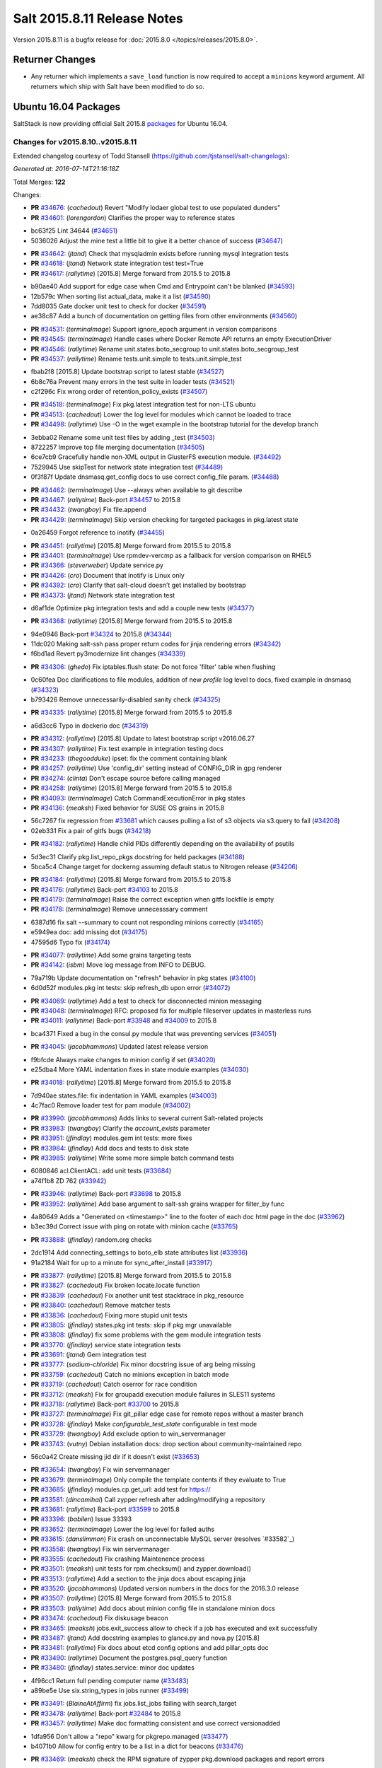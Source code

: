 ============================
Salt 2015.8.11 Release Notes
============================

Version 2015.8.11 is a bugfix release for :doc:`2015.8.0
</topics/releases/2015.8.0>`.

Returner Changes
================

- Any returner which implements a ``save_load`` function is now required to
  accept a ``minions`` keyword argument. All returners which ship with Salt
  have been modified to do so.

Ubuntu 16.04 Packages
=====================

SaltStack is now providing official Salt 2015.8 `packages
<http://repo.saltstack.com/2015.8.html#ubuntu>`_ for Ubuntu 16.04.

Changes for v2015.8.10..v2015.8.11
----------------------------------

Extended changelog courtesy of Todd Stansell (https://github.com/tjstansell/salt-changelogs):

*Generated at: 2016-07-14T21:16:18Z*

Total Merges: **122**

Changes:

- **PR** `#34676`_: (*cachedout*) Revert "Modify lodaer global test to use populated dunders"

- **PR** `#34601`_: (*lorengordon*) Clarifies the proper way to reference states

* bc63f25 Lint 34644 (`#34651`_)

* 5036026 Adjust the mine test a little bit to give it a better chance of success (`#34647`_)

- **PR** `#34642`_: (*jtand*) Check that mysqladmin exists before running mysql integration tests

- **PR** `#34618`_: (*jtand*) Network state integration test test=True

- **PR** `#34617`_: (*rallytime*) [2015.8] Merge forward from 2015.5 to 2015.8

* b90ae40 Add support for edge case when Cmd and Entrypoint can't be blanked (`#34593`_)

* 12b579c When sorting list actual_data, make it a list (`#34590`_)

* 7dd8035 Gate docker unit test to check for docker (`#34591`_)

* ae38c87 Add a bunch of documentation on getting files from other environments (`#34560`_)

- **PR** `#34531`_: (*terminalmage*) Support ignore_epoch argument in version comparisons

- **PR** `#34545`_: (*terminalmage*) Handle cases where Docker Remote API returns an empty ExecutionDriver

- **PR** `#34546`_: (*rallytime*) Rename unit.states.boto_secgroup to unit.states.boto_secgroup_test

- **PR** `#34537`_: (*rallytime*) Rename tests.unit.simple to tests.unit.simple_test

* fbab2f8 [2015.8] Update bootstrap script to latest stable (`#34527`_)

* 6b8c76a Prevent many errors in the test suite in loader tests (`#34521`_)

* c2f296c Fix wrong order of retention_policy_exists (`#34507`_)

- **PR** `#34518`_: (*terminalmage*) Fix pkg.latest integration test for non-LTS ubuntu

- **PR** `#34513`_: (*cachedout*) Lower the log level for modules which cannot be loaded to trace

- **PR** `#34498`_: (*rallytime*) Use -O in the wget example in the bootstrap tutorial for the develop branch

* 3ebba02 Rename some unit test files by adding _test (`#34503`_)

* 8722257 Improve top file merging documentation (`#34505`_)

* 6ce7cb9 Gracefully handle non-XML output in GlusterFS execution module. (`#34492`_)

* 7529945 Use skipTest for network state integration test (`#34489`_)

* 0f3f87f Update dnsmasq.get_config docs to use correct config_file param. (`#34488`_)

- **PR** `#34462`_: (*terminalmage*) Use --always when available to git describe

- **PR** `#34467`_: (*rallytime*) Back-port `#34457`_ to 2015.8

- **PR** `#34432`_: (*twangboy*) Fix file.append

- **PR** `#34429`_: (*terminalmage*) Skip version checking for targeted packages in pkg.latest state

* 0a26459 Forgot reference to inotify (`#34455`_)

- **PR** `#34451`_: (*rallytime*) [2015.8] Merge forward from 2015.5 to 2015.8

- **PR** `#34401`_: (*terminalmage*) Use rpmdev-vercmp as a fallback for version comparison on RHEL5

- **PR** `#34366`_: (*steverweber*) Update service.py

- **PR** `#34426`_: (*cro*) Document that inotify is Linux only

- **PR** `#34392`_: (*cro*) Clarify that salt-cloud doesn't get installed by bootstrap

- **PR** `#34373`_: (*jtand*) Network state integration test

* d6af1de Optimize pkg integration tests and add a couple new tests (`#34377`_)

- **PR** `#34368`_: (*rallytime*) [2015.8] Merge forward from 2015.5 to 2015.8

* 94e0946 Back-port `#34324`_ to 2015.8 (`#34344`_)

* 11dc020 Making salt-ssh pass proper return codes for jinja rendering errors (`#34342`_)

* f6bd1ad Revert py3modernize lint changes (`#34339`_)

- **PR** `#34306`_: (*ghedo*) Fix iptables.flush state: Do not force 'filter' table when flushing

* 0c60fea Doc clarifications to file modules, addition of new `profile` log level to docs, fixed example in dnsmasq (`#34323`_)

* b793426 Remove unnecessarily-disabled sanity check (`#34325`_)

- **PR** `#34335`_: (*rallytime*) [2015.8] Merge forward from 2015.5 to 2015.8

* a6d3cc6 Typo in dockerio doc (`#34319`_)

- **PR** `#34312`_: (*rallytime*) [2015.8] Update to latest bootstrap script v2016.06.27

- **PR** `#34307`_: (*rallytime*) Fix test example in integration testing docs

- **PR** `#34233`_: (*thegoodduke*) ipset: fix the comment containing blank

- **PR** `#34257`_: (*rallytime*) Use 'config_dir' setting instead of CONFIG_DIR in gpg renderer

- **PR** `#34274`_: (*clinta*) Don't escape source before calling managed

- **PR** `#34258`_: (*rallytime*) [2015.8] Merge forward from 2015.5 to 2015.8

- **PR** `#34093`_: (*terminalmage*) Catch CommandExecutionError in pkg states

- **PR** `#34136`_: (*meaksh*) Fixed behavior for SUSE OS grains in 2015.8

* 56c7267 fix regression from `#33681`_ which causes pulling a list of s3 objects via s3.query to fail (`#34208`_)

* 02eb331 Fix a pair of gitfs bugs (`#34218`_)

- **PR** `#34182`_: (*rallytime*) Handle child PIDs differently depending on the availability of psutils

* 5d3ec31 Clarify pkg.list_repo_pkgs docstring for held packages (`#34188`_)

* 5bca5c4 Change target for dockerng assuming default status to Nitrogen release (`#34206`_)

- **PR** `#34184`_: (*rallytime*) [2015.8] Merge forward from 2015.5 to 2015.8

- **PR** `#34176`_: (*rallytime*) Back-port `#34103`_ to 2015.8

- **PR** `#34179`_: (*terminalmage*) Raise the correct exception when gitfs lockfile is empty

- **PR** `#34178`_: (*terminalmage*) Remove unnecesssary comment

* 6387d16 fix salt --summary to count not responding minions correctly (`#34165`_)

* e5949ea doc: add missing dot (`#34175`_)

* 47595d6 Typo fix (`#34174`_)

- **PR** `#34077`_: (*rallytime*) Add some grains targeting tests

- **PR** `#34142`_: (*isbm*) Move log message from INFO to DEBUG.

* 79a719b Update documentation on "refresh" behavior in pkg states (`#34100`_)

* 6d0d52f modules.pkg int tests: skip refresh_db upon error (`#34072`_)

- **PR** `#34069`_: (*rallytime*) Add a test to check for disconnected minion messaging

- **PR** `#34048`_: (*terminalmage*) RFC: proposed fix for multiple fileserver updates in masterless runs

- **PR** `#34011`_: (*rallytime*) Back-port `#33948`_ and `#34009`_ to 2015.8

* bca4371 Fixed a bug in the consul.py module that was preventing services (`#34051`_)

- **PR** `#34045`_: (*jacobhammons*) Updated latest release version

* f9bfcde Always make changes to minion config if set (`#34020`_)

* e25dba4 More YAML indentation fixes in state module examples (`#34030`_)

- **PR** `#34018`_: (*rallytime*) [2015.8] Merge forward from 2015.5 to 2015.8

* 7d940ae states.file: fix indentation in YAML examples (`#34003`_)

* 4c7fac0 Remove loader test for pam module (`#34002`_)

- **PR** `#33990`_: (*jacobhammons*) Adds links to several current Salt-related projects

- **PR** `#33983`_: (*twangboy*) Clarify the `account_exists` parameter

- **PR** `#33951`_: (*jfindlay*) modules.gem int tests: more fixes

- **PR** `#33984`_: (*jfindlay*) Add docs and tests to disk state

- **PR** `#33985`_: (*rallytime*) Write some more simple batch command tests

* 6080846 acl.ClientACL: add unit tests (`#33684`_)

* a74f1b8 ZD 762 (`#33942`_)

- **PR** `#33946`_: (*rallytime*) Back-port `#33698`_ to 2015.8

- **PR** `#33952`_: (*rallytime*) Add base argument to salt-ssh grains wrapper for filter_by func

* 4a80649 Adds a "Generated on <timestamp>" line to the footer of each doc html page in the doc (`#33962`_)

* b3ec39d Correct issue with ping on rotate with minion cache (`#33765`_)

- **PR** `#33888`_: (*jfindlay*) random.org checks

* 2dc1914 Add connecting_settings to boto_elb state attributes list (`#33936`_)

* 91a2184 Wait for up to a minute for sync_after_install (`#33917`_)

- **PR** `#33877`_: (*rallytime*) [2015.8] Merge forward from 2015.5 to 2015.8

- **PR** `#33827`_: (*cachedout*) Fix broken locate.locate function

- **PR** `#33839`_: (*cachedout*) Fix another unit test stacktrace in pkg_resource

- **PR** `#33840`_: (*cachedout*) Remove matcher tests

- **PR** `#33836`_: (*cachedout*) Fixing more stupid unit tests

- **PR** `#33805`_: (*jfindlay*) states.pkg int tests: skip if pkg mgr unavailable

- **PR** `#33808`_: (*jfindlay*) fix some problems with the gem module integration tests

- **PR** `#33770`_: (*jfindlay*) service state integration tests

- **PR** `#33691`_: (*jtand*) Gem integration test

- **PR** `#33777`_: (*sodium-chloride*) Fix minor docstring issue of arg being missing

- **PR** `#33759`_: (*cachedout*) Catch no minions exception in batch mode

- **PR** `#33719`_: (*cachedout*) Catch oserror for race condition

- **PR** `#33712`_: (*meaksh*) Fix for groupadd execution module failures in SLES11 systems

- **PR** `#33718`_: (*rallytime*) Back-port `#33700`_ to 2015.8

- **PR** `#33727`_: (*terminalmage*) Fix git_pillar edge case for remote repos without a master branch

- **PR** `#33728`_: (*jfindlay*) Make `configurable_test_state` configurable in test mode

- **PR** `#33729`_: (*twangboy*) Add exclude option to win_servermanager

- **PR** `#33743`_: (*vutny*) Debian installation docs: drop section about community-maintained repo

* 56c0a42 Create missing jid dir if it doesn't exist (`#33653`_)

- **PR** `#33654`_: (*twangboy*) Fix win servermanager

- **PR** `#33679`_: (*terminalmage*) Only compile the template contents if they evaluate to True

- **PR** `#33685`_: (*jfindlay*) modules.cp.get_url: add test for https://

- **PR** `#33581`_: (*dincamihai*) Call zypper refresh after adding/modifying a repository

- **PR** `#33681`_: (*rallytime*) Back-port `#33599`_ to 2015.8

- **PR** `#33396`_: (*babilen*) Issue 33393

- **PR** `#33652`_: (*terminalmage*) Lower the log level for failed auths

- **PR** `#33615`_: (*danslimmon*) Fix crash on unconnectable MySQL server (resolves `#33582`_)

- **PR** `#33558`_: (*twangboy*) Fix win servermanager

- **PR** `#33555`_: (*cachedout*) Fix crashing Maintenence process

- **PR** `#33501`_: (*meaksh*) unit tests for rpm.checksum() and zypper.download()

- **PR** `#33513`_: (*rallytime*) Add a section to the jinja docs about escaping jinja

- **PR** `#33520`_: (*jacobhammons*) Updated version numbers in the docs for the 2016.3.0 release

- **PR** `#33507`_: (*rallytime*) [2015.8] Merge forward from 2015.5 to 2015.8

- **PR** `#33503`_: (*rallytime*) Add docs about minion config file in standalone minion docs

- **PR** `#33474`_: (*cachedout*) Fix diskusage beacon

- **PR** `#33465`_: (*meaksh*) jobs.exit_success allow to check if a job has executed and exit successfully

- **PR** `#33487`_: (*jtand*) Add docstring examples to glance.py and nova.py [2015.8]

- **PR** `#33481`_: (*rallytime*) Fix docs about etcd config options and add pillar_opts doc

- **PR** `#33490`_: (*rallytime*) Document the postgres.psql_query function

- **PR** `#33480`_: (*jfindlay*) states.service: minor doc updates

* 4f96cc1 Return full pending computer name (`#33483`_)

* a89be5e Use six.string_types in jobs runner (`#33499`_)

- **PR** `#33491`_: (*BlaineAtAffirm*) fix jobs.list_jobs failing with search_target

- **PR** `#33478`_: (*rallytime*) Back-port `#32484`_ to 2015.8

- **PR** `#33457`_: (*rallytime*) Make doc formatting consistent and use correct versionadded

* 1dfa956 Don't allow a "repo" kwarg for pkgrepo.managed (`#33477`_)

* b4071b0 Allow for config entry to be a list in a dict for beacons (`#33476`_)

- **PR** `#33469`_: (*meaksh*) check the RPM signature of zypper pkg.download packages and report errors

* 00f9090 Add docs about PyYAML's 1024 character limitations for simple keys (`#33459`_)

* 3b12f39 Prevent several minion processes on the same machine (`#33464`_)

* c8b4f33 Make --gpg-auto-import-keys a global param when calling zypper (`#33432`_)

* 0c4e38c Fix the saltutil.wheel function and add integration tests  (`#33414`_)

* e4f00f9 Make sure the path we're removing is present first - avoid an OSError (`#33440`_)

* 93fd00b Avoid a syntax error by using " instead of escaped ' (`#33443`_)

* ec60b9c Fix virtual function (`#33436`_)

- **PR** `#33438`_: (*rallytime*) [2015.8] Merge forward from 2015.5 to 2015.8

* c9d0de4 Documentation update in file.serialize. (`#33421`_)

* f8a90eb Fix LVM parameter devices as a pure list. Comma seperated lists are câ¦ (`#33398`_)

* 3989e5b Spelling correction. (`#33406`_)

* 9accb53 Update windows pkg.[install|remove] error logic (`#33321`_)

* 04ac89d Add note about reload_modules functionality for pkg.installed (`#33374`_)

* 637c2af Add note to absolute_imports practice about __future__ import (`#33377`_)

* d35b81d Document how to set the alias file location for alias state (`#33380`_)

- **PR** `#33403`_: (*jacobhammons*) 2015.8.10 release notes

- **PR** `#33381`_: (*rallytime*) [2015.8] Merge forward from 2015.5 to 2015.8

* 946d27e Fix traceback in logging for config validation (`#33386`_)

* 38fbcf8 Add note about name parameter in git_pillar docs (`#33369`_)

* 4925199 Add win_pkg to list of modules that support "version" in pkg.installed (`#33362`_)

* 7a400a9 Add note to docs about api settings for Hipchat API v2 (`#33365`_)

* 37e1930 Add initscripts, SystemD service units and environment files for Debian (`#32857`_)

- **PR** `#33370`_: (*jacobhammons*) Update docs version to 2015.8.9

- **PR** `#33366`_: (*rallytime*) [2015.8] Merge forward from 2015.5 to 2015.8

* f248003 Remove mentions of windows not supporting pkgs param (`#33361`_)

* 4fdb097 Update job_cache and keep_jobs docs to be more specific to their behavior (`#33328`_)

* 2f06918 Properly detect newer Linux Mint distros (`#33359`_)

* d85096c Fix UnboundLocalError in git.latest (`#33340`_)

* e602446 Describes parameters in register_instances function (`#33339`_)

* 5c29c65 Fix some link errors in the test writing tutorial (`#33347`_)

* e532e58 Fix network.managed for windows (`#33312`_)

* 11a2525 Bp 28467 calm mine (`#33327`_)

* b897f2c import ps from psutil_compat in beacons (`#33334`_)

* 089c1a2 remove redundant, incorrect sudo_runas config documentation (`#33318`_)

* 1f7fda2 Disambiguate non-exact matches when checking if sysv service is enabled (`#33324`_)

* 8c1f19a Allow concurrency mode in state runs if using sudo (`#33325`_)

* ed14ef2 Fix master hanging after a request from minion with removed key. (`#33333`_)

* daafa27 Cleanup comments in smbios.get output (fixes `#33266`_) (`#33306`_)

* bfe12d9 Fix iptables --match-set (`#23643`_) (`#33314`_)

- **PR** `#33308`_: (*rallytime*) [2015.8] Merge forward from 2015.5 to 2015.8

.. _`#20226`: https://github.com/saltstack/salt/pull/20226
.. _`#22480`: https://github.com/saltstack/salt/pull/22480
.. _`#25089`: https://github.com/saltstack/salt/pull/25089
.. _`#28325`: https://github.com/saltstack/salt/pull/28325
.. _`#28467`: https://github.com/saltstack/salt/pull/28467
.. _`#32484`: https://github.com/saltstack/salt/pull/32484
.. _`#32857`: https://github.com/saltstack/salt/pull/32857
.. _`#33282`: https://github.com/saltstack/salt/pull/33282
.. _`#33286`: https://github.com/saltstack/salt/pull/33286
.. _`#33287`: https://github.com/saltstack/salt/pull/33287
.. _`#33290`: https://github.com/saltstack/salt/pull/33290
.. _`#33292`: https://github.com/saltstack/salt/pull/33292
.. _`#33301`: https://github.com/saltstack/salt/pull/33301
.. _`#33302`: https://github.com/saltstack/salt/pull/33302
.. _`#33306`: https://github.com/saltstack/salt/pull/33306
.. _`#33308`: https://github.com/saltstack/salt/pull/33308
.. _`#33312`: https://github.com/saltstack/salt/pull/33312
.. _`#33314`: https://github.com/saltstack/salt/pull/33314
.. _`#33318`: https://github.com/saltstack/salt/pull/33318
.. _`#33321`: https://github.com/saltstack/salt/pull/33321
.. _`#33324`: https://github.com/saltstack/salt/pull/33324
.. _`#33325`: https://github.com/saltstack/salt/pull/33325
.. _`#33327`: https://github.com/saltstack/salt/pull/33327
.. _`#33328`: https://github.com/saltstack/salt/pull/33328
.. _`#33333`: https://github.com/saltstack/salt/pull/33333
.. _`#33334`: https://github.com/saltstack/salt/pull/33334
.. _`#33339`: https://github.com/saltstack/salt/pull/33339
.. _`#33340`: https://github.com/saltstack/salt/pull/33340
.. _`#33341`: https://github.com/saltstack/salt/pull/33341
.. _`#33347`: https://github.com/saltstack/salt/pull/33347
.. _`#33359`: https://github.com/saltstack/salt/pull/33359
.. _`#33361`: https://github.com/saltstack/salt/pull/33361
.. _`#33362`: https://github.com/saltstack/salt/pull/33362
.. _`#33365`: https://github.com/saltstack/salt/pull/33365
.. _`#33366`: https://github.com/saltstack/salt/pull/33366
.. _`#33369`: https://github.com/saltstack/salt/pull/33369
.. _`#33370`: https://github.com/saltstack/salt/pull/33370
.. _`#33372`: https://github.com/saltstack/salt/pull/33372
.. _`#33374`: https://github.com/saltstack/salt/pull/33374
.. _`#33375`: https://github.com/saltstack/salt/pull/33375
.. _`#33377`: https://github.com/saltstack/salt/pull/33377
.. _`#33379`: https://github.com/saltstack/salt/pull/33379
.. _`#33380`: https://github.com/saltstack/salt/pull/33380
.. _`#33381`: https://github.com/saltstack/salt/pull/33381
.. _`#33383`: https://github.com/saltstack/salt/pull/33383
.. _`#33386`: https://github.com/saltstack/salt/pull/33386
.. _`#33387`: https://github.com/saltstack/salt/pull/33387
.. _`#33396`: https://github.com/saltstack/salt/pull/33396
.. _`#33398`: https://github.com/saltstack/salt/pull/33398
.. _`#33403`: https://github.com/saltstack/salt/pull/33403
.. _`#33405`: https://github.com/saltstack/salt/pull/33405
.. _`#33406`: https://github.com/saltstack/salt/pull/33406
.. _`#33412`: https://github.com/saltstack/salt/pull/33412
.. _`#33414`: https://github.com/saltstack/salt/pull/33414
.. _`#33421`: https://github.com/saltstack/salt/pull/33421
.. _`#33432`: https://github.com/saltstack/salt/pull/33432
.. _`#33436`: https://github.com/saltstack/salt/pull/33436
.. _`#33438`: https://github.com/saltstack/salt/pull/33438
.. _`#33440`: https://github.com/saltstack/salt/pull/33440
.. _`#33443`: https://github.com/saltstack/salt/pull/33443
.. _`#33454`: https://github.com/saltstack/salt/pull/33454
.. _`#33457`: https://github.com/saltstack/salt/pull/33457
.. _`#33459`: https://github.com/saltstack/salt/pull/33459
.. _`#33464`: https://github.com/saltstack/salt/pull/33464
.. _`#33465`: https://github.com/saltstack/salt/pull/33465
.. _`#33469`: https://github.com/saltstack/salt/pull/33469
.. _`#33473`: https://github.com/saltstack/salt/pull/33473
.. _`#33474`: https://github.com/saltstack/salt/pull/33474
.. _`#33476`: https://github.com/saltstack/salt/pull/33476
.. _`#33477`: https://github.com/saltstack/salt/pull/33477
.. _`#33478`: https://github.com/saltstack/salt/pull/33478
.. _`#33480`: https://github.com/saltstack/salt/pull/33480
.. _`#33481`: https://github.com/saltstack/salt/pull/33481
.. _`#33482`: https://github.com/saltstack/salt/pull/33482
.. _`#33483`: https://github.com/saltstack/salt/pull/33483
.. _`#33486`: https://github.com/saltstack/salt/pull/33486
.. _`#33487`: https://github.com/saltstack/salt/pull/33487
.. _`#33488`: https://github.com/saltstack/salt/pull/33488
.. _`#33490`: https://github.com/saltstack/salt/pull/33490
.. _`#33491`: https://github.com/saltstack/salt/pull/33491
.. _`#33499`: https://github.com/saltstack/salt/pull/33499
.. _`#33501`: https://github.com/saltstack/salt/pull/33501
.. _`#33503`: https://github.com/saltstack/salt/pull/33503
.. _`#33507`: https://github.com/saltstack/salt/pull/33507
.. _`#33513`: https://github.com/saltstack/salt/pull/33513
.. _`#33520`: https://github.com/saltstack/salt/pull/33520
.. _`#33555`: https://github.com/saltstack/salt/pull/33555
.. _`#33558`: https://github.com/saltstack/salt/pull/33558
.. _`#33581`: https://github.com/saltstack/salt/pull/33581
.. _`#33599`: https://github.com/saltstack/salt/pull/33599
.. _`#33611`: https://github.com/saltstack/salt/pull/33611
.. _`#33615`: https://github.com/saltstack/salt/pull/33615
.. _`#33652`: https://github.com/saltstack/salt/pull/33652
.. _`#33653`: https://github.com/saltstack/salt/pull/33653
.. _`#33654`: https://github.com/saltstack/salt/pull/33654
.. _`#33679`: https://github.com/saltstack/salt/pull/33679
.. _`#33681`: https://github.com/saltstack/salt/pull/33681
.. _`#33684`: https://github.com/saltstack/salt/pull/33684
.. _`#33685`: https://github.com/saltstack/salt/pull/33685
.. _`#33691`: https://github.com/saltstack/salt/pull/33691
.. _`#33698`: https://github.com/saltstack/salt/pull/33698
.. _`#33700`: https://github.com/saltstack/salt/pull/33700
.. _`#33712`: https://github.com/saltstack/salt/pull/33712
.. _`#33718`: https://github.com/saltstack/salt/pull/33718
.. _`#33719`: https://github.com/saltstack/salt/pull/33719
.. _`#33726`: https://github.com/saltstack/salt/pull/33726
.. _`#33727`: https://github.com/saltstack/salt/pull/33727
.. _`#33728`: https://github.com/saltstack/salt/pull/33728
.. _`#33729`: https://github.com/saltstack/salt/pull/33729
.. _`#33743`: https://github.com/saltstack/salt/pull/33743
.. _`#33759`: https://github.com/saltstack/salt/pull/33759
.. _`#33765`: https://github.com/saltstack/salt/pull/33765
.. _`#33770`: https://github.com/saltstack/salt/pull/33770
.. _`#33777`: https://github.com/saltstack/salt/pull/33777
.. _`#33778`: https://github.com/saltstack/salt/pull/33778
.. _`#33805`: https://github.com/saltstack/salt/pull/33805
.. _`#33806`: https://github.com/saltstack/salt/pull/33806
.. _`#33808`: https://github.com/saltstack/salt/pull/33808
.. _`#33814`: https://github.com/saltstack/salt/pull/33814
.. _`#33827`: https://github.com/saltstack/salt/pull/33827
.. _`#33829`: https://github.com/saltstack/salt/pull/33829
.. _`#33833`: https://github.com/saltstack/salt/pull/33833
.. _`#33836`: https://github.com/saltstack/salt/pull/33836
.. _`#33839`: https://github.com/saltstack/salt/pull/33839
.. _`#33840`: https://github.com/saltstack/salt/pull/33840
.. _`#33851`: https://github.com/saltstack/salt/pull/33851
.. _`#33877`: https://github.com/saltstack/salt/pull/33877
.. _`#33880`: https://github.com/saltstack/salt/pull/33880
.. _`#33888`: https://github.com/saltstack/salt/pull/33888
.. _`#33903`: https://github.com/saltstack/salt/pull/33903
.. _`#33904`: https://github.com/saltstack/salt/pull/33904
.. _`#33917`: https://github.com/saltstack/salt/pull/33917
.. _`#33936`: https://github.com/saltstack/salt/pull/33936
.. _`#33942`: https://github.com/saltstack/salt/pull/33942
.. _`#33946`: https://github.com/saltstack/salt/pull/33946
.. _`#33948`: https://github.com/saltstack/salt/pull/33948
.. _`#33951`: https://github.com/saltstack/salt/pull/33951
.. _`#33952`: https://github.com/saltstack/salt/pull/33952
.. _`#33953`: https://github.com/saltstack/salt/pull/33953
.. _`#33962`: https://github.com/saltstack/salt/pull/33962
.. _`#33983`: https://github.com/saltstack/salt/pull/33983
.. _`#33984`: https://github.com/saltstack/salt/pull/33984
.. _`#33985`: https://github.com/saltstack/salt/pull/33985
.. _`#33990`: https://github.com/saltstack/salt/pull/33990
.. _`#34000`: https://github.com/saltstack/salt/pull/34000
.. _`#34002`: https://github.com/saltstack/salt/pull/34002
.. _`#34003`: https://github.com/saltstack/salt/pull/34003
.. _`#34005`: https://github.com/saltstack/salt/pull/34005
.. _`#34009`: https://github.com/saltstack/salt/pull/34009
.. _`#34011`: https://github.com/saltstack/salt/pull/34011
.. _`#34018`: https://github.com/saltstack/salt/pull/34018
.. _`#34020`: https://github.com/saltstack/salt/pull/34020
.. _`#34030`: https://github.com/saltstack/salt/pull/34030
.. _`#34045`: https://github.com/saltstack/salt/pull/34045
.. _`#34048`: https://github.com/saltstack/salt/pull/34048
.. _`#34051`: https://github.com/saltstack/salt/pull/34051
.. _`#34066`: https://github.com/saltstack/salt/pull/34066
.. _`#34069`: https://github.com/saltstack/salt/pull/34069
.. _`#34072`: https://github.com/saltstack/salt/pull/34072
.. _`#34077`: https://github.com/saltstack/salt/pull/34077
.. _`#34093`: https://github.com/saltstack/salt/pull/34093
.. _`#34100`: https://github.com/saltstack/salt/pull/34100
.. _`#34103`: https://github.com/saltstack/salt/pull/34103
.. _`#34128`: https://github.com/saltstack/salt/pull/34128
.. _`#34134`: https://github.com/saltstack/salt/pull/34134
.. _`#34136`: https://github.com/saltstack/salt/pull/34136
.. _`#34141`: https://github.com/saltstack/salt/pull/34141
.. _`#34142`: https://github.com/saltstack/salt/pull/34142
.. _`#34165`: https://github.com/saltstack/salt/pull/34165
.. _`#34174`: https://github.com/saltstack/salt/pull/34174
.. _`#34175`: https://github.com/saltstack/salt/pull/34175
.. _`#34176`: https://github.com/saltstack/salt/pull/34176
.. _`#34178`: https://github.com/saltstack/salt/pull/34178
.. _`#34179`: https://github.com/saltstack/salt/pull/34179
.. _`#34182`: https://github.com/saltstack/salt/pull/34182
.. _`#34184`: https://github.com/saltstack/salt/pull/34184
.. _`#34188`: https://github.com/saltstack/salt/pull/34188
.. _`#34206`: https://github.com/saltstack/salt/pull/34206
.. _`#34208`: https://github.com/saltstack/salt/pull/34208
.. _`#34218`: https://github.com/saltstack/salt/pull/34218
.. _`#34225`: https://github.com/saltstack/salt/pull/34225
.. _`#34232`: https://github.com/saltstack/salt/pull/34232
.. _`#34233`: https://github.com/saltstack/salt/pull/34233
.. _`#34244`: https://github.com/saltstack/salt/pull/34244
.. _`#34252`: https://github.com/saltstack/salt/pull/34252
.. _`#34257`: https://github.com/saltstack/salt/pull/34257
.. _`#34258`: https://github.com/saltstack/salt/pull/34258
.. _`#34274`: https://github.com/saltstack/salt/pull/34274
.. _`#34306`: https://github.com/saltstack/salt/pull/34306
.. _`#34307`: https://github.com/saltstack/salt/pull/34307
.. _`#34312`: https://github.com/saltstack/salt/pull/34312
.. _`#34313`: https://github.com/saltstack/salt/pull/34313
.. _`#34316`: https://github.com/saltstack/salt/pull/34316
.. _`#34319`: https://github.com/saltstack/salt/pull/34319
.. _`#34323`: https://github.com/saltstack/salt/pull/34323
.. _`#34324`: https://github.com/saltstack/salt/pull/34324
.. _`#34325`: https://github.com/saltstack/salt/pull/34325
.. _`#34335`: https://github.com/saltstack/salt/pull/34335
.. _`#34339`: https://github.com/saltstack/salt/pull/34339
.. _`#34342`: https://github.com/saltstack/salt/pull/34342
.. _`#34344`: https://github.com/saltstack/salt/pull/34344
.. _`#34366`: https://github.com/saltstack/salt/pull/34366
.. _`#34368`: https://github.com/saltstack/salt/pull/34368
.. _`#34373`: https://github.com/saltstack/salt/pull/34373
.. _`#34377`: https://github.com/saltstack/salt/pull/34377
.. _`#34392`: https://github.com/saltstack/salt/pull/34392
.. _`#34401`: https://github.com/saltstack/salt/pull/34401
.. _`#34426`: https://github.com/saltstack/salt/pull/34426
.. _`#34429`: https://github.com/saltstack/salt/pull/34429
.. _`#34432`: https://github.com/saltstack/salt/pull/34432
.. _`#34435`: https://github.com/saltstack/salt/pull/34435
.. _`#34451`: https://github.com/saltstack/salt/pull/34451
.. _`#34455`: https://github.com/saltstack/salt/pull/34455
.. _`#34457`: https://github.com/saltstack/salt/pull/34457
.. _`#34462`: https://github.com/saltstack/salt/pull/34462
.. _`#34467`: https://github.com/saltstack/salt/pull/34467
.. _`#34488`: https://github.com/saltstack/salt/pull/34488
.. _`#34489`: https://github.com/saltstack/salt/pull/34489
.. _`#34492`: https://github.com/saltstack/salt/pull/34492
.. _`#34498`: https://github.com/saltstack/salt/pull/34498
.. _`#34503`: https://github.com/saltstack/salt/pull/34503
.. _`#34505`: https://github.com/saltstack/salt/pull/34505
.. _`#34507`: https://github.com/saltstack/salt/pull/34507
.. _`#34513`: https://github.com/saltstack/salt/pull/34513
.. _`#34518`: https://github.com/saltstack/salt/pull/34518
.. _`#34521`: https://github.com/saltstack/salt/pull/34521
.. _`#34527`: https://github.com/saltstack/salt/pull/34527
.. _`#34531`: https://github.com/saltstack/salt/pull/34531
.. _`#34537`: https://github.com/saltstack/salt/pull/34537
.. _`#34545`: https://github.com/saltstack/salt/pull/34545
.. _`#34546`: https://github.com/saltstack/salt/pull/34546
.. _`#34560`: https://github.com/saltstack/salt/pull/34560
.. _`#34584`: https://github.com/saltstack/salt/pull/34584
.. _`#34590`: https://github.com/saltstack/salt/pull/34590
.. _`#34591`: https://github.com/saltstack/salt/pull/34591
.. _`#34592`: https://github.com/saltstack/salt/pull/34592
.. _`#34593`: https://github.com/saltstack/salt/pull/34593
.. _`#34601`: https://github.com/saltstack/salt/pull/34601
.. _`#34617`: https://github.com/saltstack/salt/pull/34617
.. _`#34618`: https://github.com/saltstack/salt/pull/34618
.. _`#34642`: https://github.com/saltstack/salt/pull/34642
.. _`#34644`: https://github.com/saltstack/salt/pull/34644
.. _`#34647`: https://github.com/saltstack/salt/pull/34647
.. _`#34651`: https://github.com/saltstack/salt/pull/34651
.. _`#34676`: https://github.com/saltstack/salt/pull/34676

